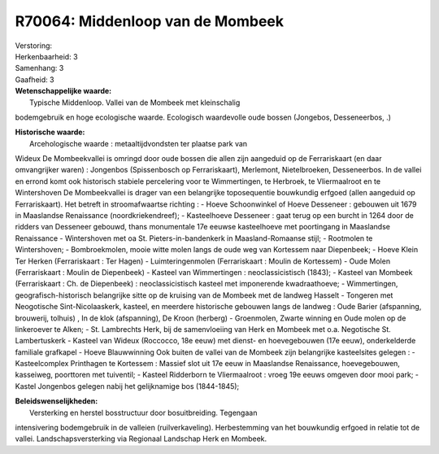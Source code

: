 R70064: Middenloop van de Mombeek
=================================

| Verstoring:

| Herkenbaarheid: 3

| Samenhang: 3

| Gaafheid: 3

| **Wetenschappelijke waarde:**
|  Typische Middenloop. Vallei van de Mombeek met kleinschalig
bodemgebruik en hoge ecologische waarde. Ecologisch waardevolle oude
bossen (Jongebos, Desseneerbos, .)

| **Historische waarde:**
|  Arcehologische waarde : metaaltijdvondsten ter plaatse park van
Wideux De Mombeekvallei is omringd door oude bossen die allen zijn
aangeduid op de Ferrariskaart (en daar omvangrijker waren) : Jongenbos
(Spissenbosch op Ferrariskaart), Merlemont, Nietelbroeken, Desseneerbos.
In de vallei en errond komt ook historisch stabiele percelering voor te
Wimmertingen, te Herbroek, te Vliermaalroot en te Wintershoven De
Mombeekvallei is drager van een belangrijke toposequentie bouwkundig
erfgoed (allen aangeduid op Ferrariskaart). Het betreft in
stroomafwaartse richting : - Hoeve Schoonwinkel of Hoeve Desseneer :
gebouwen uit 1679 in Maaslandse Renaissance (noordkriekendreef); -
Kasteelhoeve Desseneer : gaat terug op een burcht in 1264 door de
ridders van Desseneer gebouwd, thans monumentale 17e eeuwse kasteelhoeve
met poortingang in Maaslandse Renaissance - Wintershoven met oa St.
Pieters-in-bandenkerk in Maasland-Romaanse stijl; - Rootmolen te
Wintershoven; - Bombroekmolen, mooie witte molen langs de oude weg van
Kortessem naar Diepenbeek; - Hoeve Klein Ter Herken (Ferrariskaart : Ter
Hagen) - Luimteringenmolen (Ferrariskaart : Moulin de Kortessem) - Oude
Molen (Ferrariskaart : Moulin de Diepenbeek) - Kasteel van Wimmertingen
: neoclassicistisch (1843); - Kasteel van Mombeek (Ferrariskaart : Ch.
de Diepenbeek) : neoclassicistisch kasteel met imponerende
kwadraathoeve; - Wimmertingen, geografisch-historisch belangrijke sitte
op de kruising van de Mombeek met de landweg Hasselt - Tongeren met
Neogotische Sint-Nicolaaskerk, kasteel, en meerdere historische gebouwen
langs de landweg : Oude Barier (afspanning, brouwerij, tolhuis) , In de
klok (afspanning), De Kroon (herberg) - Groenmolen, Zwarte winning en
Oude molen op de linkeroever te Alken; - St. Lambrechts Herk, bij de
samenvloeiing van Herk en Mombeek met o.a. Negotische St. Lambertuskerk
- Kasteel van Wideux (Roccocco, 18e eeuw) met dienst- en hoevegebouwen
(17e eeuw), onderkelderde familiale grafkapel - Hoeve Blauwwinning Ook
buiten de vallei van de Mombeek zijn belangrijke kasteelsites gelegen :
- Kasteelcomplex Printhagen te Kortessem : Massief slot uit 17e eeuw in
Maaslandse Renaissance, hoevegebouwen, kasseiweg, poorttoren met
tuiventil; - Kasteel Ridderborn te Vliermaalroot : vroeg 19e eeuws
omgeven door mooi park; - Kastel Jongenbos gelegen nabij het
gelijknamige bos (1844-1845);



| **Beleidswenselijkheden:**
|  Versterking en herstel bosstructuur door bosuitbreiding. Tegengaan
intensivering bodemgebruik in de valleien (ruilverkaveling).
Herbestemming van het bouwkundig erfgoed in relatie tot de vallei.
Landschapsversterking via Regionaal Landschap Herk en Mombeek.
